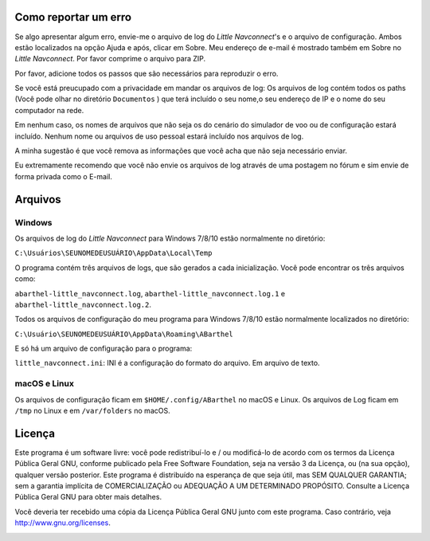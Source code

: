 .. _how-to-report-a-bug:

Como reportar um erro
---------------------

Se algo apresentar algum erro, envie-me o arquivo de log do *Little
Navconnect*'s e o arquivo de configuração. Ambos estão localizados na
opção Ajuda e após, clicar em Sobre. Meu endereço de e-mail é mostrado
também em Sobre no *Little Navconnect*. Por favor comprime o arquivo
para ZIP.

Por favor, adicione todos os passos que são necessários para reproduzir
o erro.

Se você está preucupado com a privacidade em mandar os arquivos de log:
Os arquivos de log contém todos os paths (Você pode olhar no diretório
``Documentos`` ) que terá incluído o seu nome,o seu endereço de IP e o
nome do seu computador na rede.

Em nenhum caso, os nomes de arquivos que não seja os do cenário do
simulador de voo ou de configuração estará incluído. Nenhum nome ou
arquivos de uso pessoal estará incluído nos arquivos de log.

A minha sugestão é que você remova as informações que você acha que não
seja necessário enviar.

Eu extremamente recomendo que você não envie os arquivos de log através
de uma postagem no fórum e sim envie de forma privada como o E-mail.

.. _files:

Arquivos
--------

Windows
~~~~~~~

Os arquivos de log do *Little Navconnect* para Windows 7/8/10 estão
normalmente no diretório:

``C:\Usuários\SEUNOMEDEUSUÁRIO\AppData\Local\Temp``

O programa contém três arquivos de logs, que são gerados a cada
inicialização. Você pode encontrar os três arquivos como:

``abarthel-little_navconnect.log``, ``abarthel-little_navconnect.log.1``
e ``abarthel-little_navconnect.log.2``.

Todos os arquivos de configuração do meu programa para Windows 7/8/10
estão normalmente localizados no diretório:

``C:\Usuário\SEUNOMEDEUSUÁRIO\AppData\Roaming\ABarthel``

E só há um arquivo de configuração para o programa:

``little_navconnect.ini``: INI é a configuração do formato do arquivo.
Em arquivo de texto.

macOS e Linux
~~~~~~~~~~~~~

Os arquivos de configuração ficam em ``$HOME/.config/ABarthel`` no macOS
e Linux. Os arquivos de Log ficam em ``/tmp`` no Linux e em
``/var/folders`` no macOS.

.. _license:

Licença
-------

Este programa é um software livre: você pode redistribuí-lo e / ou
modificá-lo de acordo com os termos da Licença Pública Geral GNU,
conforme publicado pela Free Software Foundation, seja na versão 3 da
Licença, ou (na sua opção), qualquer versão posterior. Este programa é
distribuído na esperança de que seja útil, mas SEM QUALQUER GARANTIA;
sem a garantia implícita de COMERCIALIZAÇÃO ou ADEQUAÇÃO A UM
DETERMINADO PROPÓSITO. Consulte a Licença Pública Geral GNU para obter
mais detalhes.

Você deveria ter recebido uma cópia da Licença Pública Geral GNU junto
com este programa. Caso contrário, veja
`http://www.gnu.org/licenses <http://www.gnu.org/licenses/>`__.

|GPL V3|

.. |GPL V3| image:: ../images/gpl-v3-logo.jpg

